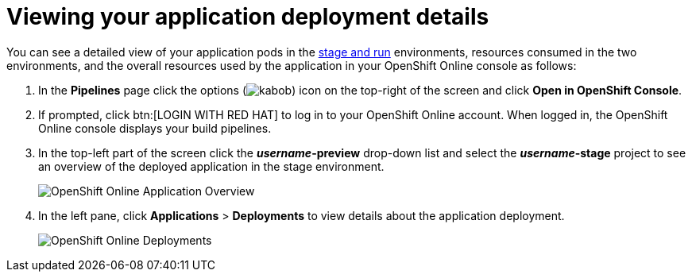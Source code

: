 [id="viewing_application_deployment_details"]
= Viewing your application deployment details

You can see a detailed view of your application pods in the link:getting-started-guide.html#about_pipelines_stage_run[stage and run] environments, resources consumed in the two environments, and the overall resources used by the application in your OpenShift Online console as follows:

////
. At the top of the page, click *Create* and then click *Deployments* to see the deployment details.
//. In *Applications*, expand *helloworldvertx* to see the application pods and the resources consumed in the *stage* and *run* environments respectively. The *Resource Usage* at the bottom of the screen displays the overall resources used by your applications in {ct}.
+
image::hello-world_deployments.png[Deployments page]
////
. In the *Pipelines* page click the options (image:kabob.png[title="Options"]) icon on the top-right of the screen and click *Open in OpenShift Console*.

. If prompted, click btn:[LOGIN WITH RED HAT] to log in to your OpenShift Online account. When logged in, the OpenShift Online console displays your build pipelines.
. In the top-left part of the screen click the *_username_-preview* drop-down list and select the *_username_-stage* project to see an overview of the deployed application in the stage environment.
+
image::oso_application_overview.png[OpenShift Online Application Overview]
. In the left pane, click *Applications* > *Deployments* to view details about the application deployment.
+
image::openshift_online_deployments.png[OpenShift Online Deployments]
